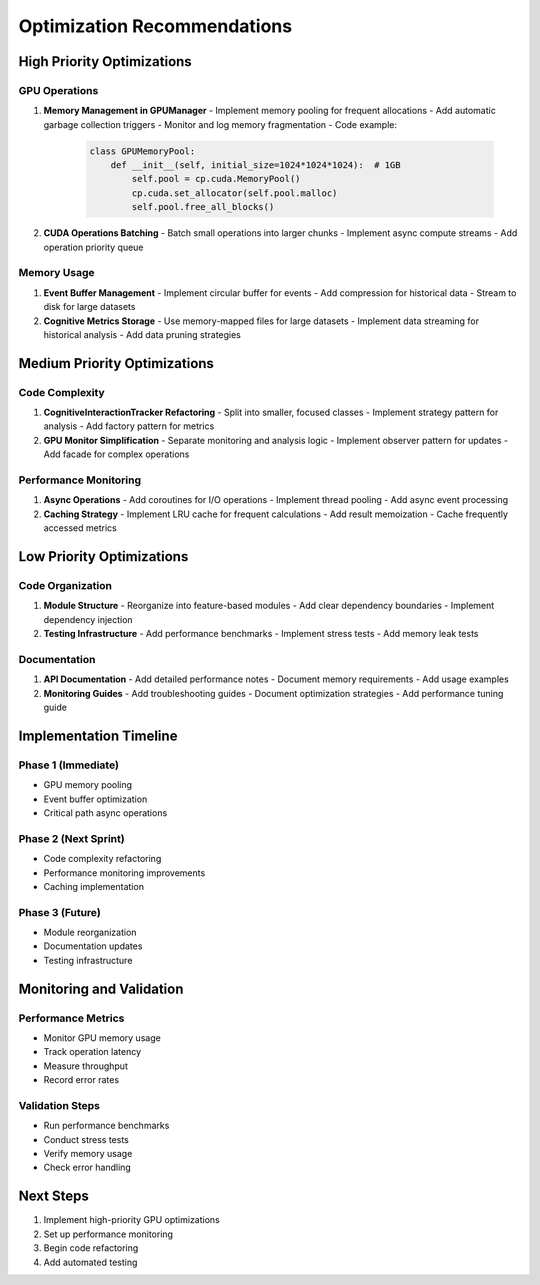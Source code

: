 Optimization Recommendations
==========================

High Priority Optimizations
-------------------------

GPU Operations
~~~~~~~~~~~~
1. **Memory Management in GPUManager**
   - Implement memory pooling for frequent allocations
   - Add automatic garbage collection triggers
   - Monitor and log memory fragmentation
   - Code example:
     .. code-block:: python

        class GPUMemoryPool:
            def __init__(self, initial_size=1024*1024*1024):  # 1GB
                self.pool = cp.cuda.MemoryPool()
                cp.cuda.set_allocator(self.pool.malloc)
                self.pool.free_all_blocks()

2. **CUDA Operations Batching**
   - Batch small operations into larger chunks
   - Implement async compute streams
   - Add operation priority queue

Memory Usage
~~~~~~~~~~
1. **Event Buffer Management**
   - Implement circular buffer for events
   - Add compression for historical data
   - Stream to disk for large datasets

2. **Cognitive Metrics Storage**
   - Use memory-mapped files for large datasets
   - Implement data streaming for historical analysis
   - Add data pruning strategies

Medium Priority Optimizations
--------------------------

Code Complexity
~~~~~~~~~~~~~
1. **CognitiveInteractionTracker Refactoring**
   - Split into smaller, focused classes
   - Implement strategy pattern for analysis
   - Add factory pattern for metrics

2. **GPU Monitor Simplification**
   - Separate monitoring and analysis logic
   - Implement observer pattern for updates
   - Add facade for complex operations

Performance Monitoring
~~~~~~~~~~~~~~~~~~~
1. **Async Operations**
   - Add coroutines for I/O operations
   - Implement thread pooling
   - Add async event processing

2. **Caching Strategy**
   - Implement LRU cache for frequent calculations
   - Add result memoization
   - Cache frequently accessed metrics

Low Priority Optimizations
------------------------

Code Organization
~~~~~~~~~~~~~~
1. **Module Structure**
   - Reorganize into feature-based modules
   - Add clear dependency boundaries
   - Implement dependency injection

2. **Testing Infrastructure**
   - Add performance benchmarks
   - Implement stress tests
   - Add memory leak tests

Documentation
~~~~~~~~~~~
1. **API Documentation**
   - Add detailed performance notes
   - Document memory requirements
   - Add usage examples

2. **Monitoring Guides**
   - Add troubleshooting guides
   - Document optimization strategies
   - Add performance tuning guide

Implementation Timeline
--------------------

Phase 1 (Immediate)
~~~~~~~~~~~~~~~~~
* GPU memory pooling
* Event buffer optimization
* Critical path async operations

Phase 2 (Next Sprint)
~~~~~~~~~~~~~~~~~~~
* Code complexity refactoring
* Performance monitoring improvements
* Caching implementation

Phase 3 (Future)
~~~~~~~~~~~~~~
* Module reorganization
* Documentation updates
* Testing infrastructure

Monitoring and Validation
-----------------------

Performance Metrics
~~~~~~~~~~~~~~~~
* Monitor GPU memory usage
* Track operation latency
* Measure throughput
* Record error rates

Validation Steps
~~~~~~~~~~~~~
* Run performance benchmarks
* Conduct stress tests
* Verify memory usage
* Check error handling

Next Steps
---------

1. Implement high-priority GPU optimizations
2. Set up performance monitoring
3. Begin code refactoring
4. Add automated testing
